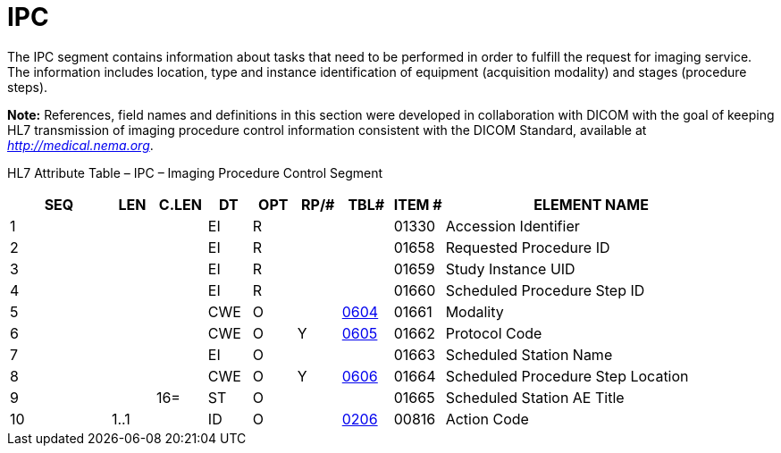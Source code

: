 = IPC
:render_as: Level3
:v291_section: 4.5.6

The IPC segment contains information about tasks that need to be performed in order to fulfill the request for imaging service. The information includes location, type and instance identification of equipment (acquisition modality) and stages (procedure steps).

*Note:* References, field names and definitions in this section were developed in collaboration with DICOM with the goal of keeping HL7 transmission of imaging procedure control information consistent with the DICOM Standard, available at http://medical.nema.org[_http://medical.nema.org_].

HL7 Attribute Table – IPC – Imaging Procedure Control Segment

[width="100%",cols="14%,6%,7%,6%,6%,6%,7%,7%,41%",options="header",]

|===

|SEQ |LEN |C.LEN |DT |OPT |RP/# |TBL# |ITEM # |ELEMENT NAME

|1 | | |EI |R | | |01330 |Accession Identifier

|2 | | |EI |R | | |01658 |Requested Procedure ID

|3 | | |EI |R | | |01659 |Study Instance UID

|4 | | |EI |R | | |01660 |Scheduled Procedure Step ID

|5 | | |CWE |O | |file:///E:\V2\v2.9%20final%20Nov%20from%20Frank\V29_CH02C_Tables.docx#HL70604[0604] |01661 |Modality

|6 | | |CWE |O |Y |file:///E:\V2\v2.9%20final%20Nov%20from%20Frank\V29_CH02C_Tables.docx#HL70605[0605] |01662 |Protocol Code

|7 | | |EI |O | | |01663 |Scheduled Station Name

|8 | | |CWE |O |Y |file:///E:\V2\v2.9%20final%20Nov%20from%20Frank\V29_CH02C_Tables.docx#HL70606[0606] |01664 |Scheduled Procedure Step Location

|9 | |16= |ST |O | | |01665 |Scheduled Station AE Title

|10 |1..1 | |ID |O | |file:///E:\V2\v2.9%20final%20Nov%20from%20Frank\V29_CH02C_Tables.docx#HL70206[0206] |00816 |Action Code

|===


